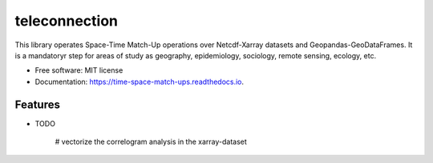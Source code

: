 ====================
teleconnection
====================


.. image:: https://img.shields.io/pypi/v/time_space_aggregations.svg
        :target: https://pypi.python.org/pypi/teleconnection

.. image:: https://img.shields.io/travis/PhilipeRLeal/time_space_aggregations.svg
        :target: https://travis-ci.org/PhilipeRLeal/teleconnection

.. image:: https://readthedocs.org/projects/time-space-match-ups/badge/?version=latest
        :target: https://time-space-match-ups.readthedocs.io/en/latest/?badge=latest
        :alt: Documentation Status


.. image:: https://pyup.io/repos/github/PhilipeRLeal/time_space_aggregations/shield.svg
     :target: https://pyup.io/repos/github/PhilipeRLeal/teleconnection/
     :alt: Updates



This library operates Space-Time Match-Up operations over Netcdf-Xarray datasets and Geopandas-GeoDataFrames. 
It is a mandatoryr step for areas of study as geography, epidemiology, sociology, remote sensing, ecology, etc.


* Free software: MIT license
* Documentation: https://time-space-match-ups.readthedocs.io.


Features
--------

* TODO

	# vectorize the correlogram analysis in the xarray-dataset